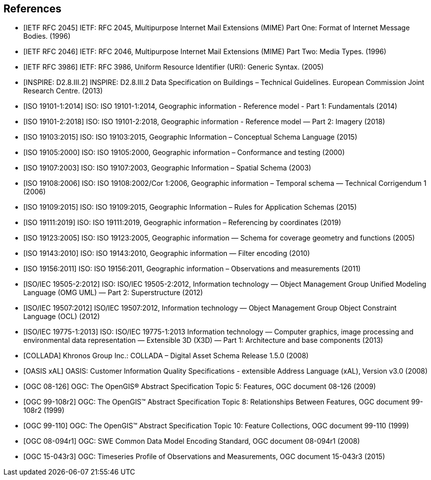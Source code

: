 
[bibliography]
== References

* [[[rfc2045,IETF RFC 2045]]] IETF: RFC 2045, Multipurpose Internet Mail Extensions (MIME) Part One: Format of Internet Message Bodies. (1996)

* [[[rfc2046,IETF RFC 2046]]] IETF: RFC 2046, Multipurpose Internet Mail Extensions (MIME) Part Two: Media Types. (1996)

* [[[rfc3986,IETF RFC 3986]]] IETF: RFC 3986, Uniform Resource Identifier (URI): Generic Syntax. (2005)

* [[[inspirebu,INSPIRE: D2.8.III.2]]] INSPIRE: D2.8.III.2 Data Specification on Buildings – Technical Guidelines. European Commission Joint Research Centre. (2013)

* [[[iso19101-1,ISO 19101-1:2014]]] ISO: ISO 19101-1:2014, Geographic information - Reference model - Part 1: Fundamentals (2014)

* [[[iso19101-2,ISO 19101-2:2018]]] ISO: ISO 19101-2:2018, Geographic information - Reference model — Part 2: Imagery (2018)

* [[[iso19103,ISO 19103:2015]]] ISO: ISO 19103:2015, Geographic Information – Conceptual Schema Language (2015)

* [[[iso19105,ISO 19105:2000]]] ISO: ISO 19105:2000, Geographic information – Conformance and testing (2000)

* [[[iso19107,ISO 19107:2003]]] ISO: ISO 19107:2003, Geographic Information – Spatial Schema (2003)

* [[[iso19108,ISO 19108:2006]]] ISO: ISO 19108:2002/Cor 1:2006, Geographic information – Temporal schema — Technical Corrigendum 1 (2006)

* [[[iso19109,ISO 19109:2015]]] ISO: ISO 19109:2015, Geographic Information – Rules for Application Schemas (2015)

* [[[iso19111,ISO 19111:2019]]] ISO: ISO 19111:2019, Geographic information – Referencing by coordinates (2019)

* [[[iso19123,ISO 19123:2005]]] ISO: ISO 19123:2005, Geographic information — Schema for coverage geometry and functions (2005)

* [[[iso19143,ISO 19143:2010]]] ISO: ISO 19143:2010, Geographic information — Filter encoding (2010)

* [[[iso19156,ISO 19156:2011]]] ISO: ISO 19156:2011, Geographic information – Observations and measurements (2011)

* [[[iso19505,ISO/IEC 19505-2:2012]]] ISO: ISO/IEC 19505-2:2012, Information technology — Object Management Group Unified Modeling Language (OMG UML) — Part 2: Superstructure (2012)

* [[[iso19507,ISO/IEC 19507:2012]]] ISO/IEC 19507:2012, Information technology — Object Management Group Object Constraint Language (OCL) (2012)

* [[[iso19775,ISO/IEC 19775-1:2013]]] ISO: ISO/IEC 19775-1:2013 Information technology — Computer graphics, image processing and environmental data representation — Extensible 3D (X3D) — Part 1: Architecture and base components (2013)

* [[[collada,COLLADA]]] Khronos Group Inc.: COLLADA – Digital Asset Schema Release 1.5.0 (2008)

* [[[xal2,OASIS xAL]]] OASIS: Customer Information Quality Specifications - extensible Address Language (xAL), Version v3.0 (2008)

* [[[topic5,OGC 08-126]]] OGC: The OpenGIS® Abstract Specification Topic 5: Features, OGC document 08-126 (2009)

* [[[topic8,OGC 99-108r2]]] OGC: The OpenGIS™ Abstract Specification Topic 8: Relationships Between Features, OGC document 99-108r2 (1999)

* [[[topic10,OGC 99-110]]] OGC: The OpenGIS™ Abstract Specification Topic 10: Feature Collections, OGC document 99-110 (1999)

* [[[ogc08-094r1,OGC 08-094r1]]] OGC: SWE Common Data Model Encoding Standard, OGC document 08-094r1 (2008)

* [[[ogc15-043r3,OGC 15-043r3]]] OGC: Timeseries Profile of Observations and Measurements, OGC document 15-043r3 (2015)
